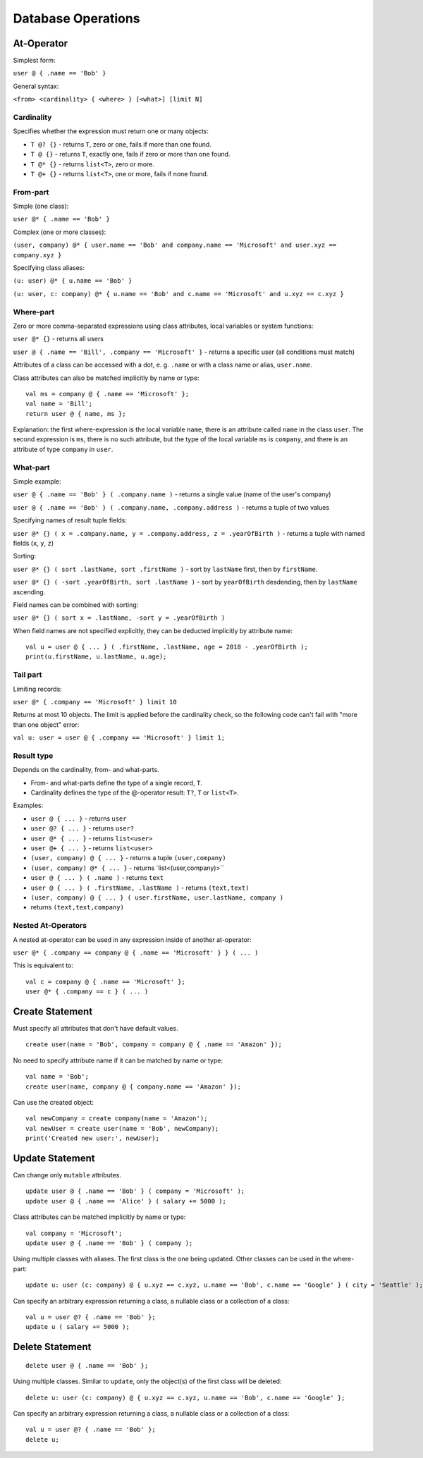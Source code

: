 Database Operations
===================

At-Operator
~~~~~~~~~~~~~~

Simplest form:

``user @ { .name == 'Bob' }``

General syntax:

``<from> <cardinality> { <where> } [<what>] [limit N]``

.. _languagedatabase-cardinality:

Cardinality
-----------

Specifies whether the expression must return one or many objects:

-  ``T @? {}`` - returns ``T``, zero or one, fails if more than one
   found.
-  ``T @ {}`` - returns ``T``, exactly one, fails if zero or more than
   one found.
-  ``T @* {}`` - returns ``list<T>``, zero or more.
-  ``T @+ {}`` - returns ``list<T>``, one or more, fails if none found.

From-part
---------

Simple (one class):

``user @* { .name == 'Bob' }``

Complex (one or more classes):

``(user, company) @* { user.name == 'Bob' and company.name == 'Microsoft' and user.xyz == company.xyz }``

Specifying class aliases:

``(u: user) @* { u.name == 'Bob' }``

``(u: user, c: company) @* { u.name == 'Bob' and c.name == 'Microsoft' and u.xyz == c.xyz }``

Where-part
----------

Zero or more comma-separated expressions using class attributes, local
variables or system functions:

``user @* {}`` - returns all users

``user @ { .name == 'Bill', .company == 'Microsoft' }`` - returns a specific
user (all conditions must match)

Attributes of a class can be accessed with a dot, e. g. ``.name`` or with a class name or alias, ``user.name``.

Class attributes can also be matched implicitly by name or type:

::

   val ms = company @ { .name == 'Microsoft' };
   val name = 'Bill';
   return user @ { name, ms };

Explanation: the first where-expression is the local variable ``name``, there is an attribute called ``name`` in the
class ``user``. The second expression is ``ms``, there is no such attribute, but the type of the local variable ``ms``
is ``company``, and there is an attribute of type ``company`` in ``user``.

What-part
---------

Simple example:

``user @ { .name == 'Bob' } ( .company.name )`` - returns a single value
(name of the user's company)

``user @ { .name == 'Bob' } ( .company.name, .company.address )`` - returns
a tuple of two values

Specifying names of result tuple fields:

``user @* {} ( x = .company.name, y = .company.address, z = .yearOfBirth )``
- returns a tuple with named fields (``x``, ``y``, ``z``)

Sorting:

``user @* {} ( sort .lastName, sort .firstName )`` - sort by ``lastName``
first, then by ``firstName``.

``user @* {} ( -sort .yearOfBirth, sort .lastName )`` - sort by
``yearOfBirth`` desdending, then by ``lastName`` ascending.

Field names can be combined with sorting:

``user @* {} ( sort x = .lastName, -sort y = .yearOfBirth )``

When field names are not specified explicitly, they can be deducted
implicitly by attribute name:

::

   val u = user @ { ... } ( .firstName, .lastName, age = 2018 - .yearOfBirth );
   print(u.firstName, u.lastName, u.age);

Tail part
---------

Limiting records:

``user @* { .company == 'Microsoft' } limit 10``

Returns at most 10 objects. The limit is applied before the cardinality
check, so the following code can't fail with "more than one object"
error:

``val u: user = user @ { .company == 'Microsoft' } limit 1;``

Result type
-----------

Depends on the cardinality, from- and what-parts.

-  From- and what-parts define the type of a single record, ``T``.
-  Cardinality defines the type of the @-operator result: ``T?``, ``T``
   or ``list<T>``.

Examples:

-  ``user @ { ... }`` - returns ``user``
-  ``user @? { ... }`` - returns ``user?``
-  ``user @* { ... }`` - returns ``list<user>``
-  ``user @+ { ... }`` - returns ``list<user>``
-  ``(user, company) @ { ... }`` - returns a tuple ``(user,company)``
-  ``(user, company) @* { ... }`` - returns \`list<(user,company)>``
-  ``user @ { ... } ( .name )`` - returns ``text``
-  ``user @ { ... } ( .firstName, .lastName )`` - returns ``(text,text)``
-  ``(user, company) @ { ... } ( user.firstName, user.lastName, company )`` 
- returns ``(text,text,company)``

Nested At-Operators
-------------------

A nested at-operator can be used in any expression inside of another
at-operator:

``user @* { .company == company @ { .name == 'Microsoft' } } ( ... )``

This is equivalent to:

::

   val c = company @ { .name == 'Microsoft' };
   user @* { .company == c } ( ... )

Create Statement
~~~~~~~~~~~~~~~~~~~

Must specify all attributes that don't have default values.

::

   create user(name = 'Bob', company = company @ { .name == 'Amazon' });

No need to specify attribute name if it can be matched by name or type:

::

   val name = 'Bob';
   create user(name, company @ { company.name == 'Amazon' });

Can use the created object:

::

   val newCompany = create company(name = 'Amazon');
   val newUser = create user(name = 'Bob', newCompany);
   print('Created new user:', newUser);

Update Statement
~~~~~~~~~~~~~~~~~~~

Can change only ``mutable`` attributes.

::

   update user @ { .name == 'Bob' } ( company = 'Microsoft' );
   update user @ { .name == 'Alice' } ( salary += 5000 );

Class attributes can be matched implicitly by name or type:

::

   val company = 'Microsoft';
   update user @ { .name == 'Bob' } ( company );

Using multiple classes with aliases. The first class is the one being
updated. Other classes can be used in the where-part:

::

   update u: user (c: company) @ { u.xyz == c.xyz, u.name == 'Bob', c.name == 'Google' } ( city = 'Seattle' );

Can specify an arbitrary expression returning a class, a nullable class or a collection of a class:

::

   val u = user @? { .name == 'Bob' };
   update u ( salary += 5000 );

Delete Statement
~~~~~~~~~~~~~~~~~~~

::

   delete user @ { .name == 'Bob' };

Using multiple classes. Similar to ``update``, only the object(s) of the
first class will be deleted:

::

   delete u: user (c: company) @ { u.xyz == c.xyz, u.name == 'Bob', c.name == 'Google' };

Can specify an arbitrary expression returning a class, a nullable class or a collection of a class:

::

   val u = user @? { .name == 'Bob' };
   delete u;
